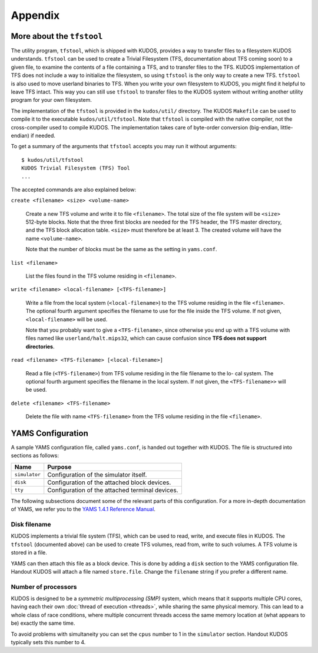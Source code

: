 Appendix
========

More about the ``tfstool``
--------------------------

The utility program, ``tfstool``, which is shipped with KUDOS, provides a way
to transfer files to a filesystem KUDOS understands.  ``tfstool`` can be used
to create a Trivial Filesystem (TFS, documentation about TFS coming soon) to a
given file, to examine the contents of a file containing a TFS, and to transfer
files to the TFS.  KUDOS implementation of TFS does not include a way to
initialize the filesystem, so using ``tfstool`` is the only way to create a new
TFS.  ``tfstool`` is also used to move userland binaries to TFS. When you write
your own filesystem to KUDOS, you might find it helpful to leave TFS intact.
This way you can still use ``tfstool`` to transfer files to the KUDOS system
without writing another utility program for your own filesystem.

The implementation of the ``tfstool`` is provided in the ``kudos/util/``
directory. The KUDOS ``Makefile`` can be used to compile it to the executable
``kudos/util/tfstool``. Note that ``tfstool`` is compiled with the native
compiler, not the cross-compiler used to compile KUDOS. The implementation
takes care of byte-order conversion (big-endian, little-endian) if needed.

To get a summary of the arguments that ``tfstool`` accepts you may run it
without arguments::

  $ kudos/util/tfstool 
  KUDOS Trivial Filesystem (TFS) Tool
  ...

The accepted commands are also explained below:

``create <filename> <size> <volume-name>``

  Create a new TFS volume and write it to file ``<filename>``. The total size of
  the file system will be ``<size>`` 512-byte blocks. Note that the three first
  blocks are needed for the TFS header, the TFS master directory, and the TFS
  block allocation table.  ``<size>`` must therefore be at least 3. The created
  volume will have the name ``<volume-name>``.


  Note that the number of blocks must be the same as the setting in
  ``yams.conf``.

``list <filename>``

  List the files found in the TFS volume residing in ``<filename>``.

``write <filename> <local-filename> [<TFS-filename>]``

  Write a file from the local system (``<local-filename>``) to the TFS volume
  residing in the file ``<filename>``. The optional fourth argument specifies the
  filename to use for the file inside the TFS volume. If not given,
  ``<local-filename>`` will be used.

  Note that you probably want to give a ``<TFS-filename>``, since otherwise you
  end up with a TFS volume with files named like ``userland/halt.mips32``, which
  can cause confusion since **TFS does not support directories**.

``read <filename> <TFS-filename> [<local-filename>]``

  Read a file (``<TFS-filename>``) from TFS volume residing in the file filename
  to the lo- cal system. The optional fourth argument specifies the filename in
  the local system. If not given, the ``<TFS-filename>>`` will be used.

``delete <filename> <TFS-filename>``

  Delete the file with name ``<TFS-filename>`` from the TFS volume residing in
  the file ``<filename>``.

YAMS Configuration
------------------

A sample YAMS configuration file, called ``yams.conf``, is handed out together
with KUDOS. The file is structured into sections as follows:

+---------------+-------------------------------------------------+
| Name          | Purpose                                         |
+===============+=================================================+
| ``simulator`` | Configuration of the simulator itself.          |
+---------------+-------------------------------------------------+
| ``disk``      | Configuration of the attached block devices.    |
+---------------+-------------------------------------------------+
| ``tty``       | Configuration of the attached terminal devices. |
+---------------+-------------------------------------------------+

The following subsections document some of the relevant parts of this
configuration. For a more in-depth documentation of YAMS, we refer you to the
`YAMS 1.4.1 Reference Manual
<https://www.niksula.hut.fi/~buenos/dist/yams-1.4.1.pdf>`_.

Disk filename
^^^^^^^^^^^^^

KUDOS implements a trivial file system (TFS), which can be used to read, write,
and execute files in KUDOS. The ``tfstool`` (documented above) can be used to
create TFS volumes, read from, write to such volumes. A TFS volume is stored in
a file.

YAMS can then attach this file as a block device. This is done by adding a
``disk`` section to the YAMS configuration file. Handout KUDOS will attach a
file named ``store.file``. Change the ``filename`` string if you prefer a
different name.

Number of processors
^^^^^^^^^^^^^^^^^^^^

KUDOS is designed to be a *symmetric multiprocessing (SMP)* system, which means
that it supports multiple CPU cores, having each their own :doc:`thread of
execution <threads>`, while sharing the same physical memory. This can lead to
a whole class of race conditions, where multiple concurrent threads access the
same memory location at (what appears to be) exactly the same time.

To avoid problems with simultaneity you can set the ``cpus`` number to 1 in the
``simulator`` section. Handout KUDOS typically sets this number to 4.
